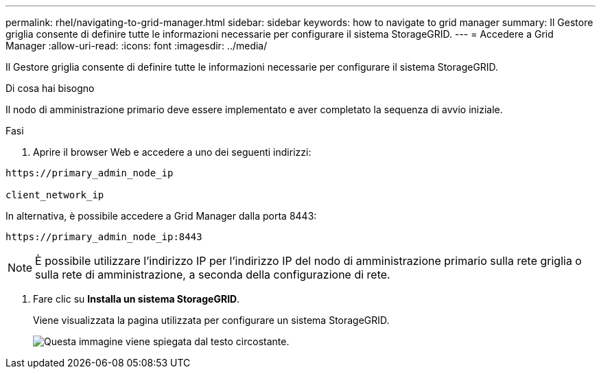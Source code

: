 ---
permalink: rhel/navigating-to-grid-manager.html 
sidebar: sidebar 
keywords: how to navigate to grid manager 
summary: Il Gestore griglia consente di definire tutte le informazioni necessarie per configurare il sistema StorageGRID. 
---
= Accedere a Grid Manager
:allow-uri-read: 
:icons: font
:imagesdir: ../media/


[role="lead"]
Il Gestore griglia consente di definire tutte le informazioni necessarie per configurare il sistema StorageGRID.

.Di cosa hai bisogno
Il nodo di amministrazione primario deve essere implementato e aver completato la sequenza di avvio iniziale.

.Fasi
. Aprire il browser Web e accedere a uno dei seguenti indirizzi:


[listing]
----
https://primary_admin_node_ip

client_network_ip
----
In alternativa, è possibile accedere a Grid Manager dalla porta 8443:

[listing]
----
https://primary_admin_node_ip:8443
----

NOTE: È possibile utilizzare l'indirizzo IP per l'indirizzo IP del nodo di amministrazione primario sulla rete griglia o sulla rete di amministrazione, a seconda della configurazione di rete.

. Fare clic su *Installa un sistema StorageGRID*.
+
Viene visualizzata la pagina utilizzata per configurare un sistema StorageGRID.

+
image::../media/gmi_installer_first_screen.gif[Questa immagine viene spiegata dal testo circostante.]


